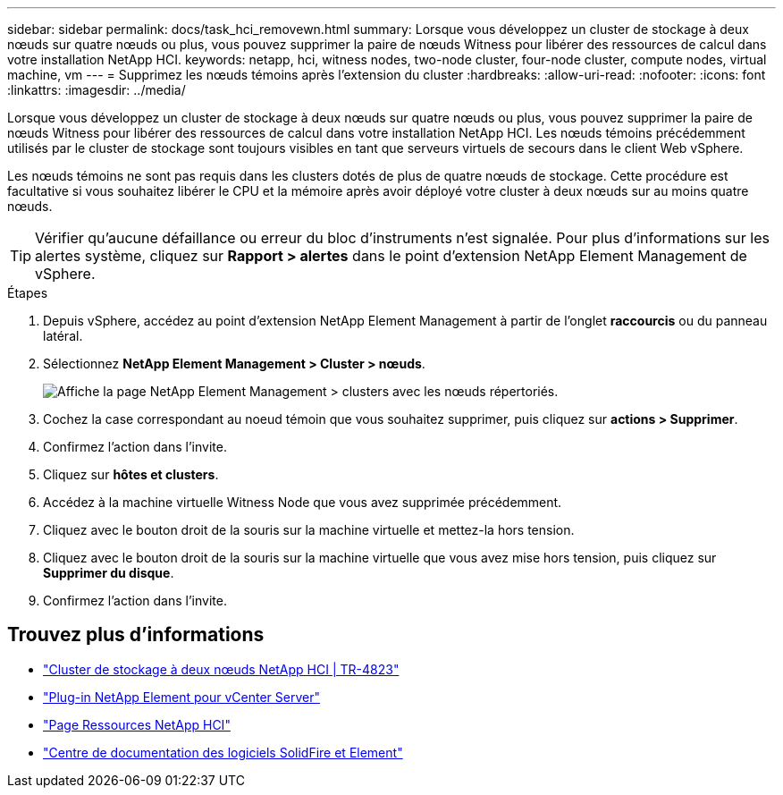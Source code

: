 ---
sidebar: sidebar 
permalink: docs/task_hci_removewn.html 
summary: Lorsque vous développez un cluster de stockage à deux nœuds sur quatre nœuds ou plus, vous pouvez supprimer la paire de nœuds Witness pour libérer des ressources de calcul dans votre installation NetApp HCI. 
keywords: netapp, hci, witness nodes, two-node cluster, four-node cluster, compute nodes, virtual machine, vm 
---
= Supprimez les nœuds témoins après l'extension du cluster
:hardbreaks:
:allow-uri-read: 
:nofooter: 
:icons: font
:linkattrs: 
:imagesdir: ../media/


[role="lead"]
Lorsque vous développez un cluster de stockage à deux nœuds sur quatre nœuds ou plus, vous pouvez supprimer la paire de nœuds Witness pour libérer des ressources de calcul dans votre installation NetApp HCI. Les nœuds témoins précédemment utilisés par le cluster de stockage sont toujours visibles en tant que serveurs virtuels de secours dans le client Web vSphere.

Les nœuds témoins ne sont pas requis dans les clusters dotés de plus de quatre nœuds de stockage. Cette procédure est facultative si vous souhaitez libérer le CPU et la mémoire après avoir déployé votre cluster à deux nœuds sur au moins quatre nœuds.


TIP: Vérifier qu'aucune défaillance ou erreur du bloc d'instruments n'est signalée. Pour plus d'informations sur les alertes système, cliquez sur *Rapport > alertes* dans le point d'extension NetApp Element Management de vSphere.

.Étapes
. Depuis vSphere, accédez au point d'extension NetApp Element Management à partir de l'onglet *raccourcis* ou du panneau latéral.
. Sélectionnez *NetApp Element Management > Cluster > nœuds*.
+
image::vcp-witnessnode.gif[Affiche la page NetApp Element Management > clusters avec les nœuds répertoriés.]

. Cochez la case correspondant au noeud témoin que vous souhaitez supprimer, puis cliquez sur *actions > Supprimer*.
. Confirmez l'action dans l'invite.
. Cliquez sur *hôtes et clusters*.
. Accédez à la machine virtuelle Witness Node que vous avez supprimée précédemment.
. Cliquez avec le bouton droit de la souris sur la machine virtuelle et mettez-la hors tension.
. Cliquez avec le bouton droit de la souris sur la machine virtuelle que vous avez mise hors tension, puis cliquez sur *Supprimer du disque*.
. Confirmez l'action dans l'invite.




== Trouvez plus d'informations

* https://www.netapp.com/us/media/tr-4823.pdf["Cluster de stockage à deux nœuds NetApp HCI | TR-4823"^]
* https://docs.netapp.com/us-en/vcp/index.html["Plug-in NetApp Element pour vCenter Server"^]
* https://www.netapp.com/us/documentation/hci.aspx["Page Ressources NetApp HCI"^]
* http://docs.netapp.com/sfe-122/index.jsp["Centre de documentation des logiciels SolidFire et Element"^]

